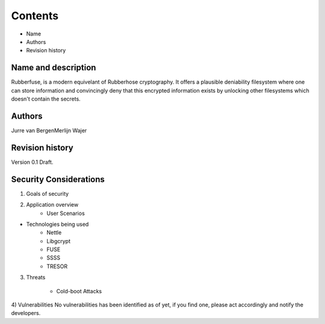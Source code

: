 Contents
========
* Name
* Authors
* Revision history

Name and description
--------------------
Rubberfuse, is a modern equivelant of Rubberhose cryptography. It offers a plausible deniability filesystem where one can store information and convincingly deny that this encrypted information exists by unlocking other filesystems which doesn't contain the secrets. 

Authors
-------
Jurre van Bergen\
Merlijn Wajer

Revision history
----------------
Version 0.1 Draft.

Security Considerations
-----------------------

1) Goals of security

2) Application overview
	* User Scenarios

* Technologies being used
	* Nettle
        * Libgcrypt
	* FUSE
	* SSSS
	* TRESOR

3) Threats

	* Cold-boot Attacks

4) Vulnerabilities
No vulnerabilities has been identified as of yet, if you find one, please act accordingly and notify the developers.

